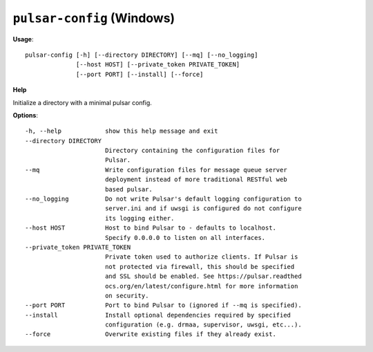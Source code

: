 
``pulsar-config`` (Windows)
======================================

**Usage**::

    pulsar-config [-h] [--directory DIRECTORY] [--mq] [--no_logging]
                  [--host HOST] [--private_token PRIVATE_TOKEN]
                  [--port PORT] [--install] [--force]

**Help**

Initialize a directory with a minimal pulsar config.

**Options**::


      -h, --help            show this help message and exit
      --directory DIRECTORY
                            Directory containing the configuration files for
                            Pulsar.
      --mq                  Write configuration files for message queue server
                            deployment instead of more traditional RESTful web
                            based pulsar.
      --no_logging          Do not write Pulsar's default logging configuration to
                            server.ini and if uwsgi is configured do not configure
                            its logging either.
      --host HOST           Host to bind Pulsar to - defaults to localhost.
                            Specify 0.0.0.0 to listen on all interfaces.
      --private_token PRIVATE_TOKEN
                            Private token used to authorize clients. If Pulsar is
                            not protected via firewall, this should be specified
                            and SSL should be enabled. See https://pulsar.readthed
                            ocs.org/en/latest/configure.html for more information
                            on security.
      --port PORT           Port to bind Pulsar to (ignored if --mq is specified).
      --install             Install optional dependencies required by specified
                            configuration (e.g. drmaa, supervisor, uwsgi, etc...).
      --force               Overwrite existing files if they already exist.
    
